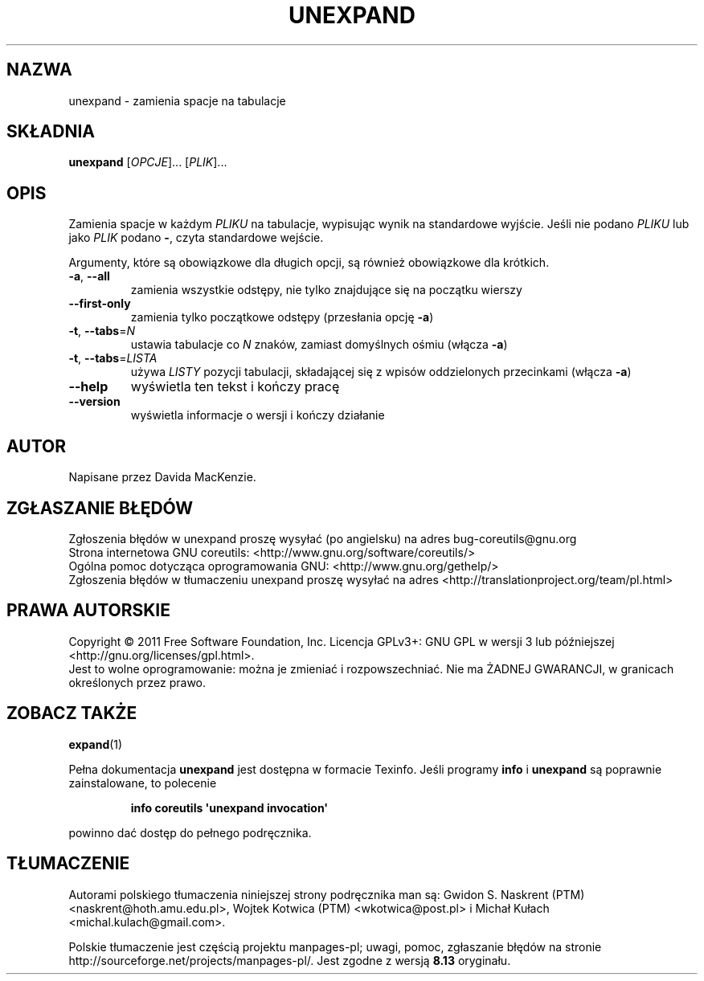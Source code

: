 .\" DO NOT MODIFY THIS FILE!  It was generated by help2man 1.35.
.\"*******************************************************************
.\"
.\" This file was generated with po4a. Translate the source file.
.\"
.\"*******************************************************************
.\" This file is distributed under the same license as original manpage
.\" Copyright of the original manpage:
.\" Copyright © 1984-2008 Free Software Foundation, Inc. (GPL-3+)
.\" Copyright © of Polish translation:
.\" Gwidon S. Naskrent (PTM) <naskrent@hoth.amu.edu.pl>, 1999.
.\" Wojtek Kotwica (PTM) <wkotwica@post.pl>, 2000.
.\" Michał Kułach <michal.kulach@gmail.com>, 2012.
.TH UNEXPAND 1 "wrzesień 2011" "GNU coreutils 8.12.197\-032bb" "Polecenia użytkownika"
.SH NAZWA
unexpand \- zamienia spacje na tabulacje
.SH SKŁADNIA
\fBunexpand\fP [\fIOPCJE\fP]... [\fIPLIK\fP]...
.SH OPIS
.\" Add any additional description here
.PP
Zamienia spacje w każdym \fIPLIKU\fP na tabulacje, wypisując wynik na
standardowe wyjście. Jeśli nie podano \fIPLIKU\fP lub jako \fIPLIK\fP podano \fB\-\fP,
czyta standardowe wejście.
.PP
Argumenty, które są obowiązkowe dla długich opcji, są również obowiązkowe
dla krótkich.
.TP 
\fB\-a\fP, \fB\-\-all\fP
zamienia wszystkie odstępy, nie tylko znajdujące się na początku wierszy
.TP 
\fB\-\-first\-only\fP
zamienia tylko początkowe odstępy (przesłania opcję \fB\-a\fP)
.TP 
\fB\-t\fP, \fB\-\-tabs\fP=\fIN\fP
ustawia tabulacje co \fIN\fP znaków, zamiast domyślnych ośmiu (włącza \fB\-a\fP)
.TP 
\fB\-t\fP, \fB\-\-tabs\fP=\fILISTA\fP
używa \fILISTY\fP pozycji tabulacji, składającej się z wpisów oddzielonych
przecinkami (włącza \fB\-a\fP)
.TP 
\fB\-\-help\fP
wyświetla ten tekst i kończy pracę
.TP 
\fB\-\-version\fP
wyświetla informacje o wersji i kończy działanie
.SH AUTOR
Napisane przez Davida MacKenzie.
.SH ZGŁASZANIE\ BŁĘDÓW
Zgłoszenia błędów w unexpand proszę wysyłać (po angielsku) na adres
bug\-coreutils@gnu.org
.br
Strona internetowa GNU coreutils:
<http://www.gnu.org/software/coreutils/>
.br
Ogólna pomoc dotycząca oprogramowania GNU:
<http://www.gnu.org/gethelp/>
.br
Zgłoszenia błędów w tłumaczeniu unexpand proszę wysyłać na adres
<http://translationproject.org/team/pl.html>
.SH PRAWA\ AUTORSKIE
Copyright \(co 2011 Free Software Foundation, Inc. Licencja GPLv3+: GNU GPL
w wersji 3 lub późniejszej <http://gnu.org/licenses/gpl.html>.
.br
Jest to wolne oprogramowanie: można je zmieniać i rozpowszechniać. Nie ma
ŻADNEJ\ GWARANCJI, w granicach określonych przez prawo.
.SH "ZOBACZ TAKŻE"
\fBexpand\fP(1)
.PP
Pełna dokumentacja \fBunexpand\fP jest dostępna w formacie Texinfo. Jeśli
programy \fBinfo\fP i \fBunexpand\fP są poprawnie zainstalowane, to polecenie
.IP
\fBinfo coreutils \(aqunexpand invocation\(aq\fP
.PP
powinno dać dostęp do pełnego podręcznika.
.SH TŁUMACZENIE
Autorami polskiego tłumaczenia niniejszej strony podręcznika man są:
Gwidon S. Naskrent (PTM) <naskrent@hoth.amu.edu.pl>,
Wojtek Kotwica (PTM) <wkotwica@post.pl>
i
Michał Kułach <michal.kulach@gmail.com>.
.PP
Polskie tłumaczenie jest częścią projektu manpages-pl; uwagi, pomoc, zgłaszanie błędów na stronie http://sourceforge.net/projects/manpages-pl/. Jest zgodne z wersją \fB 8.13 \fPoryginału.
